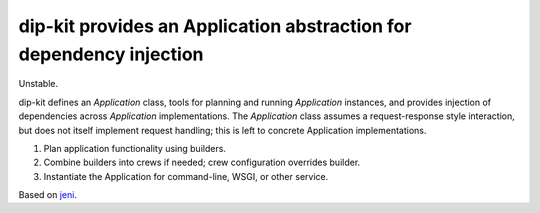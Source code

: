 ======================================================================
 dip-kit provides an Application abstraction for dependency injection
======================================================================

Unstable.

dip-kit defines an `Application` class, tools for planning and running
`Application` instances, and provides injection of dependencies across
`Application` implementations. The `Application` class assumes a
request-response style interaction, but does not itself implement request
handling; this is left to concrete Application implementations.

1. Plan application functionality using builders.
2. Combine builders into crews if needed; crew configuration overrides builder.
3. Instantiate the Application for command-line, WSGI, or other service.

Based on `jeni <http://pypi.python.org/pypi/jeni>`_.
